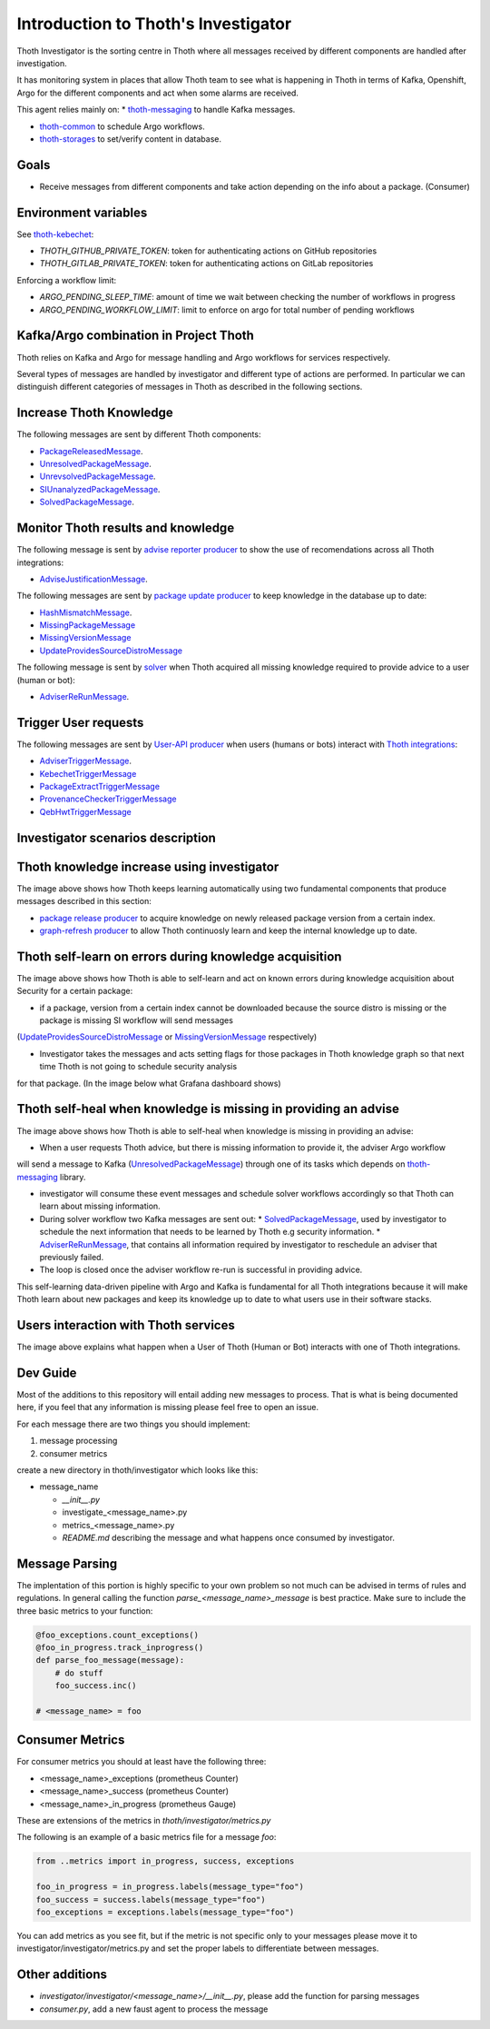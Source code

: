 Introduction to Thoth's Investigator
-------------------------------------

Thoth Investigator is the sorting centre in Thoth where all messages received by different components are handled after investigation.

It has monitoring system in places that allow Thoth team to see what is happening in Thoth in terms of Kafka, Openshift, Argo for the different components
and act when some alarms are received.

This agent relies mainly on:
* `thoth-messaging <https://github.com/thoth-station/messaging>`__ to handle Kafka messages.

* `thoth-common <https://github.com/thoth-station/common>`__ to schedule Argo workflows.

* `thoth-storages <https://github.com/thoth-station/storages>`__ to set/verify content in database.


Goals
=====

* Receive messages from different components and take action depending on the info about a package. (Consumer)

Environment variables
=====================

See `thoth-kebechet <https://github.com/thoth-station/kebechet>`__:

* `THOTH_GITHUB_PRIVATE_TOKEN`: token for authenticating actions on GitHub repositories

* `THOTH_GITLAB_PRIVATE_TOKEN`: token for authenticating actions on GitLab repositories

Enforcing a workflow limit:

* `ARGO_PENDING_SLEEP_TIME`: amount of time we wait between checking the number of workflows in progress

* `ARGO_PENDING_WORKFLOW_LIMIT`: limit to enforce on argo for total number of pending workflows


Kafka/Argo combination in Project Thoth
========================================

Thoth relies on Kafka and Argo for message handling and Argo workflows for services respectively.

Several types of messages are handled by investigator and different type of actions are performed. In particular we can distinguish
different categories of messages in Thoth as described in the following sections.

Increase Thoth Knowledge
=========================

The following messages are sent by different Thoth components:

* `PackageReleasedMessage <https://github.com/thoth-station/investigator/blob/master/investigator/investigator/package_released/README.md>`__.

* `UnresolvedPackageMessage <https://github.com/thoth-station/investigator/blob/master/investigator/investigator/unresolved_package/README.md>`__.

* `UnrevsolvedPackageMessage <https://github.com/thoth-station/investigator/blob/master/investigator/investigator/unrevsolved_package/README.md>`__.

* `SIUnanalyzedPackageMessage <https://github.com/thoth-station/investigator/blob/master/investigator/investigator/si_unanalyzed_package/README.md>`__.

* `SolvedPackageMessage <https://github.com/thoth-station/investigator/blob/master/investigator/investigator/solved_package/README.md>`__.

Monitor Thoth results and knowledge
===================================

The following message is sent by `advise reporter producer <https://github.com/thoth-station/advise-reporter>`__ to show the use of recomendations across all Thoth integrations:

* `AdviseJustificationMessage <https://github.com/thoth-station/investigator/blob/master/investigator/investigator/advise_justification/README.md>`__.

The following messages are sent by `package update producer <https://github.com/thoth-station/package-update-job>`__ to keep knowledge in the database up to date:

* `HashMismatchMessage <https://github.com/thoth-station/investigator/blob/master/investigator/investigator/hash_mismatch/README.md>`__.

* `MissingPackageMessage <https://github.com/thoth-station/investigator/blob/master/investigator/investigator/missing_package/README.md>`__

* `MissingVersionMessage <https://github.com/thoth-station/investigator/blob/master/investigator/investigator/missing_version/README.md>`__

* `UpdateProvidesSourceDistroMessage <https://github.com/thoth-station/investigator/blob/master/investigator/investigator/update_provide_source_distro/README.md>`__

The following message is sent by `solver <https://github.com/thoth-station/solver>`__ when Thoth acquired all missing knowledge required to provide advice to a user (human or bot):

* `AdviserReRunMessage <https://github.com/thoth-station/investigator/blob/master/investigator/investigator/advise_justification/README.md>`__.

Trigger User requests
=====================

The following messages are sent by `User-API producer <https://github.com/thoth-station/user-api>`__ when users (humans or bots)
interact with `Thoth integrations <https://github.com/thoth-station/adviser/blob/master/docs/source/integration.rst>`__:

* `AdviserTriggerMessage <https://github.com/thoth-station/investigator/blob/master/investigator/investigator/adviser_trigger/README.md>`__.

* `KebechetTriggerMessage <https://github.com/thoth-station/investigator/blob/master/investigator/investigator/kebechet_trigger/README.md>`__

* `PackageExtractTriggerMessage <https://github.com/thoth-station/investigator/blob/master/investigator/investigator/package_extract_trigger/README.md>`__

* `ProvenanceCheckerTriggerMessage <https://github.com/thoth-station/investigator/blob/master/investigator/investigator/provenance_checker_trigger/README.md>`__

* `QebHwtTriggerMessage <https://github.com/thoth-station/investigator/blob/master/investigator/investigator/qebhwt_trigger/README.md>`__


Investigator scenarios description
==================================

Thoth knowledge increase using investigator
===========================================

.. image:: https://raw.githubusercontent.com/thoth-station/investigator/master/investigator/investigator/images/IncreaseThothKnowledge.jpg
   :align: center
   :alt: Thoth knowledge increase using investigator.

The image above shows how Thoth keeps learning automatically using two fundamental components that produce messages described in this section:

* `package release producer <https://github.com/thoth-station/package-releases-job>`__ to acquire knowledge on newly released package version from a certain index.

* `graph-refresh producer <https://github.com/thoth-station/graph-refresh-job>`__ to allow Thoth continuosly learn and keep the internal knowledge up to date.

Thoth self-learn on errors during knowledge acquisition
========================================================

.. image:: https://raw.githubusercontent.com/thoth-station/investigator/master/investigator/investigator/images/UpdateProvidesSourceDistro.jpg
   :align: center
   :alt: Thoth self-learn on errors during knowledge acquisition.

The image above shows how Thoth is able to self-learn and act on known errors during knowledge acquisition about Security for a certain package:

* if a package, version from a certain index cannot be downloaded because the source distro is missing or the package is missing SI workflow will send messages
(`UpdateProvidesSourceDistroMessage <https://github.com/thoth-station/investigator/blob/master/investigator/investigator/update_provide_source_distro/README.md>`__ or
`MissingVersionMessage <https://github.com/thoth-station/investigator/blob/master/investigator/investigator/missing_version/README.md>`__ respectively)

* Investigator takes the messages and acts setting flags for those packages in Thoth knowledge graph so that next time Thoth is not going to schedule security analysis
for that package. (In the image below what Grafana dashboard shows)

.. image:: https://raw.githubusercontent.com/thoth-station/investigator/master/investigator/investigator/images/SIAnalysisOverview.png
   :align: center
   :alt: Thoth SI Analysis monitoring.

Thoth self-heal when knowledge is missing in providing an advise
=================================================================

.. image:: https://raw.githubusercontent.com/thoth-station/investigator/master/investigator/investigator/images/FailedAdviceAdviserReRun.jpg
   :align: center
   :alt: Thoth self-heal when knowledge is missing in providing an advise.

The image above shows how Thoth is able to self-heal when knowledge is missing in providing an advise:

* When a user requests Thoth advice, but there is missing information to provide it, the adviser Argo workflow
will send a message to Kafka (`UnresolvedPackageMessage <https://github.com/thoth-station/messaging/blob/master/thoth/messaging/unresolved_package.py>`__)
through one of its tasks which depends on `thoth-messaging <https://github.com/thoth-station/messaging>`__ library.

* investigator will consume these event messages and schedule solver workflows accordingly so that Thoth can learn about missing information.

* During solver workflow two Kafka messages are sent out:
  * `SolvedPackageMessage <https://github.com/thoth-station/messaging/blob/master/thoth/messaging/solved_package.py>`__, used by investigator to schedule the next information that needs to be learned by Thoth e.g security information.
  * `AdviserReRunMessage <https://github.com/thoth-station/messaging/blob/master/thoth/messaging/adviser_re_run.py>`__, that contains all information required by investigator to reschedule an adviser that previously failed.

* The loop is closed once the adviser workflow re-run is successful in providing advice.

This self-learning data-driven pipeline with Argo and Kafka is fundamental for all Thoth integrations because it will make Thoth learn about new packages
and keep its knowledge up to date to what users use in their software stacks.

Users interaction with Thoth services
=====================================

.. image:: https://raw.githubusercontent.com/thoth-station/investigator/master/investigator/investigator/images/UserAPIKafkaProducer.jpg
   :align: center
   :alt: Users interaction with Thoth services.

The image above explains what happen when a User of Thoth (Human or Bot) interacts with one of Thoth integrations.


Dev Guide
=========

Most of the additions to this repository will entail adding new messages to process. That is what is being documented
here, if you feel that any information is missing please feel free to open an issue.

For each message there are two things you should implement:

1. message processing
2. consumer metrics

create a new directory in thoth/investigator which looks like this:

* message_name

  * `__init__.py`
  * investigate_<message_name>.py
  * metrics_<message_name>.py
  * `README.md` describing the message and what happens once consumed by investigator.

Message Parsing
================

The implentation of this portion is highly specific to your own problem so not much can be advised in terms of rules
and regulations. In general calling the function `parse_<message_name>_message` is best practice.  Make sure to include
the three basic metrics to your function:

.. code-block:: python

  @foo_exceptions.count_exceptions()
  @foo_in_progress.track_inprogress()
  def parse_foo_message(message):
      # do stuff
      foo_success.inc()

  # <message_name> = foo


Consumer Metrics
================

For consumer metrics you should at least have the following three:

* <message_name>_exceptions (prometheus Counter)
* <message_name>_success (prometheus Counter)
* <message_name>_in_progress (prometheus Gauge)

These are extensions of the metrics in `thoth/investigator/metrics.py`

The following is an example of a basic metrics file for a message `foo`:

.. code-block:: python

  from ..metrics import in_progress, success, exceptions

  foo_in_progress = in_progress.labels(message_type="foo")
  foo_success = success.labels(message_type="foo")
  foo_exceptions = exceptions.labels(message_type="foo")

You can add metrics as you see fit, but if the metric is not specific only to your messages please move it to
investigator/investigator/metrics.py and set the proper labels to differentiate between messages.

Other additions
================

* `investigator/investigator/<message_name>/__init__.py`, please add the function for parsing messages
* `consumer.py`, add a new faust agent to process the message
